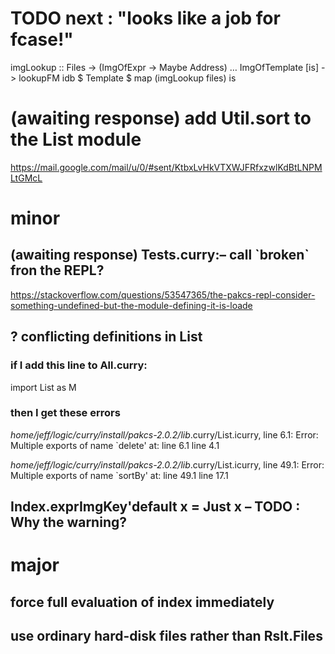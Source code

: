 * TODO next : "looks like a job for fcase!"
imgLookup :: Files -> (ImgOfExpr -> Maybe Address)
...
ImgOfTemplate [is] -> lookupFM idb $ Template $ map (imgLookup files) is
* (awaiting response) add Util.sort to the List module
https://mail.google.com/mail/u/0/#sent/KtbxLvHkVTXWJFRfxzwlKdBtLNPMLtGMcL
* minor
** (awaiting response) Tests.curry:-- call `broken` fron the REPL?
 https://stackoverflow.com/questions/53547365/the-pakcs-repl-consider-something-undefined-but-the-module-defining-it-is-loade
** ? conflicting definitions in List
*** if I add this line to All.curry:
import List as M
*** then I get these errors
/home/jeff/logic/curry/install/pakcs-2.0.2/lib/.curry/List.icurry, line 6.1: Error:
    Multiple exports of name `delete' at:
      line 6.1
      line 4.1

/home/jeff/logic/curry/install/pakcs-2.0.2/lib/.curry/List.icurry, line 49.1: Error:
    Multiple exports of name `sortBy' at:
      line 49.1
      line 17.1
** Index.exprImgKey'default x = Just x -- TODO : Why the warning?
* major
** force full evaluation of index immediately
** use ordinary hard-disk files rather than Rslt.Files

